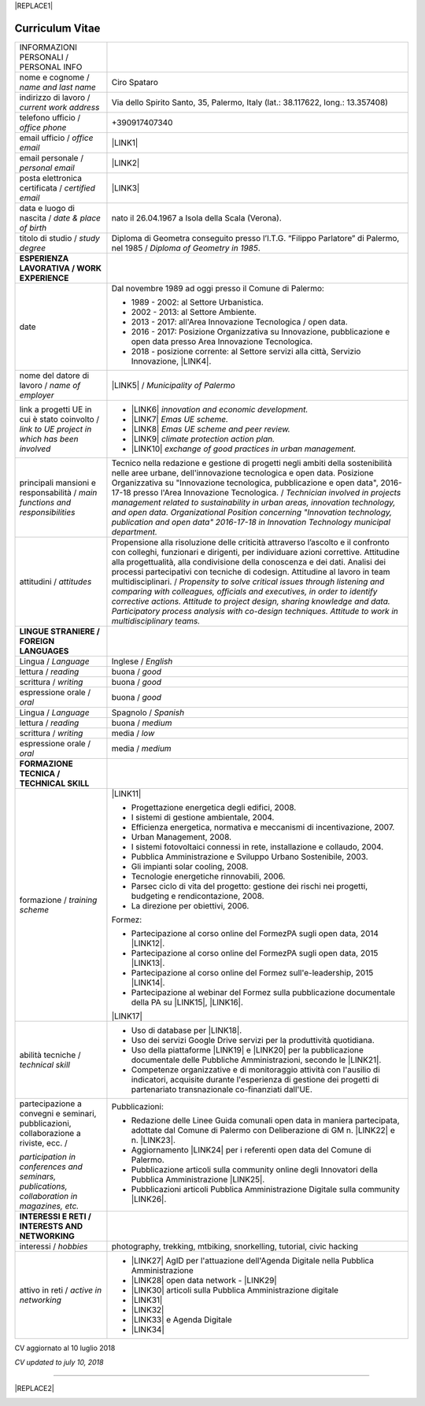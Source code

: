 
|REPLACE1|

.. _h4316791519616a3f70c17e6c362233:

Curriculum Vitae 
#################


+--------------------------------------------------------------------------------------+---------------------------------------------------------------------------------------------------------------------------------------------------------------------------------------------------------------------------------------------------------------------------------------------------------------------------------------------------------------------------+
|INFORMAZIONI PERSONALI / PERSONAL INFO                                                |                                                                                                                                                                                                                                                                                                                                                                           |
+--------------------------------------------------------------------------------------+---------------------------------------------------------------------------------------------------------------------------------------------------------------------------------------------------------------------------------------------------------------------------------------------------------------------------------------------------------------------------+
|nome e cognome / \ |STYLE0|\                                                          |Ciro Spataro                                                                                                                                                                                                                                                                                                                                                               |
+--------------------------------------------------------------------------------------+---------------------------------------------------------------------------------------------------------------------------------------------------------------------------------------------------------------------------------------------------------------------------------------------------------------------------------------------------------------------------+
|indirizzo di lavoro / \ |STYLE1|\                                                     |Via dello Spirito Santo, 35, Palermo, Italy (lat.: 38.117622, long.: 13.357408)                                                                                                                                                                                                                                                                                            |
+--------------------------------------------------------------------------------------+---------------------------------------------------------------------------------------------------------------------------------------------------------------------------------------------------------------------------------------------------------------------------------------------------------------------------------------------------------------------------+
|telefono ufficio / \ |STYLE2|\                                                        |+390917407340                                                                                                                                                                                                                                                                                                                                                              |
+--------------------------------------------------------------------------------------+---------------------------------------------------------------------------------------------------------------------------------------------------------------------------------------------------------------------------------------------------------------------------------------------------------------------------------------------------------------------------+
|email ufficio / \ |STYLE3|\                                                           |\ |LINK1|\                                                                                                                                                                                                                                                                                                                                                                 |
+--------------------------------------------------------------------------------------+---------------------------------------------------------------------------------------------------------------------------------------------------------------------------------------------------------------------------------------------------------------------------------------------------------------------------------------------------------------------------+
|email personale / \ |STYLE4|\                                                         |\ |LINK2|\                                                                                                                                                                                                                                                                                                                                                                 |
+--------------------------------------------------------------------------------------+---------------------------------------------------------------------------------------------------------------------------------------------------------------------------------------------------------------------------------------------------------------------------------------------------------------------------------------------------------------------------+
|posta elettronica certificata / \ |STYLE5|\                                           |\ |LINK3|\                                                                                                                                                                                                                                                                                                                                                                 |
+--------------------------------------------------------------------------------------+---------------------------------------------------------------------------------------------------------------------------------------------------------------------------------------------------------------------------------------------------------------------------------------------------------------------------------------------------------------------------+
|data e luogo di nascita / \ |STYLE6|\                                                 |nato il 26.04.1967 a Isola della Scala (Verona).                                                                                                                                                                                                                                                                                                                           |
+--------------------------------------------------------------------------------------+---------------------------------------------------------------------------------------------------------------------------------------------------------------------------------------------------------------------------------------------------------------------------------------------------------------------------------------------------------------------------+
|titolo di studio / \ |STYLE7|\                                                        |Diploma di Geometra conseguito presso l’I.T.G. “Filippo Parlatore” di Palermo, nel 1985 / \ |STYLE8|\ .                                                                                                                                                                                                                                                                    |
+--------------------------------------------------------------------------------------+---------------------------------------------------------------------------------------------------------------------------------------------------------------------------------------------------------------------------------------------------------------------------------------------------------------------------------------------------------------------------+
|\ |STYLE9|\                                                                           |                                                                                                                                                                                                                                                                                                                                                                           |
+--------------------------------------------------------------------------------------+---------------------------------------------------------------------------------------------------------------------------------------------------------------------------------------------------------------------------------------------------------------------------------------------------------------------------------------------------------------------------+
|date                                                                                  |Dal novembre 1989 ad oggi presso il Comune di Palermo:                                                                                                                                                                                                                                                                                                                     |
|                                                                                      |                                                                                                                                                                                                                                                                                                                                                                           |
|                                                                                      |* 1989 - 2002: al Settore Urbanistica.                                                                                                                                                                                                                                                                                                                                     |
|                                                                                      |                                                                                                                                                                                                                                                                                                                                                                           |
|                                                                                      |* 2002 - 2013: al Settore Ambiente.                                                                                                                                                                                                                                                                                                                                        |
|                                                                                      |                                                                                                                                                                                                                                                                                                                                                                           |
|                                                                                      |* 2013 - 2017: all'Area Innovazione Tecnologica / open data.                                                                                                                                                                                                                                                                                                               |
|                                                                                      |                                                                                                                                                                                                                                                                                                                                                                           |
|                                                                                      |* 2016 - 2017: Posizione Organizzativa su Innovazione, pubblicazione e open data presso Area Innovazione Tecnologica.                                                                                                                                                                                                                                                      |
|                                                                                      |                                                                                                                                                                                                                                                                                                                                                                           |
|                                                                                      |* 2018 - posizione corrente: al Settore servizi alla città,  Servizio Innovazione, \ |LINK4|\ .                                                                                                                                                                                                                                                                            |
+--------------------------------------------------------------------------------------+---------------------------------------------------------------------------------------------------------------------------------------------------------------------------------------------------------------------------------------------------------------------------------------------------------------------------------------------------------------------------+
|nome del datore di lavoro / \ |STYLE10|\                                              |\ |LINK5|\  /  \ |STYLE11|\                                                                                                                                                                                                                                                                                                                                                |
+--------------------------------------------------------------------------------------+---------------------------------------------------------------------------------------------------------------------------------------------------------------------------------------------------------------------------------------------------------------------------------------------------------------------------------------------------------------------------+
|link a progetti UE in cui è stato coinvolto / \ |STYLE12|\                            |* \ |LINK6|\   \ |STYLE13|\                                                                                                                                                                                                                                                                                                                                                |
|                                                                                      |                                                                                                                                                                                                                                                                                                                                                                           |
|                                                                                      |* \ |LINK7|\   \ |STYLE14|\                                                                                                                                                                                                                                                                                                                                                |
|                                                                                      |                                                                                                                                                                                                                                                                                                                                                                           |
|                                                                                      |* \ |LINK8|\   \ |STYLE15|\                                                                                                                                                                                                                                                                                                                                                |
|                                                                                      |                                                                                                                                                                                                                                                                                                                                                                           |
|                                                                                      |* \ |LINK9|\   \ |STYLE16|\                                                                                                                                                                                                                                                                                                                                                |
|                                                                                      |                                                                                                                                                                                                                                                                                                                                                                           |
|                                                                                      |* \ |LINK10|\  \ |STYLE17|\                                                                                                                                                                                                                                                                                                                                                |
+--------------------------------------------------------------------------------------+---------------------------------------------------------------------------------------------------------------------------------------------------------------------------------------------------------------------------------------------------------------------------------------------------------------------------------------------------------------------------+
|principali mansioni e responsabilità  /  \ |STYLE18|\                                 |Tecnico nella redazione e gestione di progetti negli ambiti della sostenibilità nelle aree urbane, dell'innovazione tecnologica e open data. Posizione Organizzativa su "Innovazione  tecnologica, pubblicazione e open data", 2016-17-18 presso l'Area Innovazione Tecnologica.  /  \ |STYLE19|\                                                                          |
+--------------------------------------------------------------------------------------+---------------------------------------------------------------------------------------------------------------------------------------------------------------------------------------------------------------------------------------------------------------------------------------------------------------------------------------------------------------------------+
|attitudini / \ |STYLE20|\                                                             |Propensione alla risoluzione delle criticità attraverso l’ascolto e il confronto con colleghi, funzionari e dirigenti, per individuare azioni correttive. Attitudine alla progettualità,  alla condivisione della conoscenza e dei dati.  Analisi dei processi  partecipativi  con tecniche  di  codesign.  Attitudine al lavoro in team multidisciplinari. / \ |STYLE21|\ |
+--------------------------------------------------------------------------------------+---------------------------------------------------------------------------------------------------------------------------------------------------------------------------------------------------------------------------------------------------------------------------------------------------------------------------------------------------------------------------+
|\ |STYLE22|\                                                                          |                                                                                                                                                                                                                                                                                                                                                                           |
+--------------------------------------------------------------------------------------+---------------------------------------------------------------------------------------------------------------------------------------------------------------------------------------------------------------------------------------------------------------------------------------------------------------------------------------------------------------------------+
|Lingua / \ |STYLE23|\                                                                 |Inglese / \ |STYLE24|\                                                                                                                                                                                                                                                                                                                                                     |
+--------------------------------------------------------------------------------------+---------------------------------------------------------------------------------------------------------------------------------------------------------------------------------------------------------------------------------------------------------------------------------------------------------------------------------------------------------------------------+
|lettura / \ |STYLE25|\                                                                |buona / \ |STYLE26|\                                                                                                                                                                                                                                                                                                                                                       |
+--------------------------------------------------------------------------------------+---------------------------------------------------------------------------------------------------------------------------------------------------------------------------------------------------------------------------------------------------------------------------------------------------------------------------------------------------------------------------+
|scrittura / \ |STYLE27|\                                                              |buona / \ |STYLE28|\                                                                                                                                                                                                                                                                                                                                                       |
+--------------------------------------------------------------------------------------+---------------------------------------------------------------------------------------------------------------------------------------------------------------------------------------------------------------------------------------------------------------------------------------------------------------------------------------------------------------------------+
|espressione orale / \ |STYLE29|\                                                      |buona / \ |STYLE30|\                                                                                                                                                                                                                                                                                                                                                       |
+--------------------------------------------------------------------------------------+---------------------------------------------------------------------------------------------------------------------------------------------------------------------------------------------------------------------------------------------------------------------------------------------------------------------------------------------------------------------------+
|Lingua / \ |STYLE31|\                                                                 |Spagnolo / \ |STYLE32|\                                                                                                                                                                                                                                                                                                                                                    |
+--------------------------------------------------------------------------------------+---------------------------------------------------------------------------------------------------------------------------------------------------------------------------------------------------------------------------------------------------------------------------------------------------------------------------------------------------------------------------+
|lettura / \ |STYLE33|\                                                                |buona / \ |STYLE34|\                                                                                                                                                                                                                                                                                                                                                       |
+--------------------------------------------------------------------------------------+---------------------------------------------------------------------------------------------------------------------------------------------------------------------------------------------------------------------------------------------------------------------------------------------------------------------------------------------------------------------------+
|scrittura / \ |STYLE35|\                                                              |media / \ |STYLE36|\                                                                                                                                                                                                                                                                                                                                                       |
+--------------------------------------------------------------------------------------+---------------------------------------------------------------------------------------------------------------------------------------------------------------------------------------------------------------------------------------------------------------------------------------------------------------------------------------------------------------------------+
|espressione orale / \ |STYLE37|\                                                      |media / \ |STYLE38|\                                                                                                                                                                                                                                                                                                                                                       |
+--------------------------------------------------------------------------------------+---------------------------------------------------------------------------------------------------------------------------------------------------------------------------------------------------------------------------------------------------------------------------------------------------------------------------------------------------------------------------+
|\ |STYLE39|\                                                                          |                                                                                                                                                                                                                                                                                                                                                                           |
+--------------------------------------------------------------------------------------+---------------------------------------------------------------------------------------------------------------------------------------------------------------------------------------------------------------------------------------------------------------------------------------------------------------------------------------------------------------------------+
|formazione / \ |STYLE40|\                                                             |\ |LINK11|\                                                                                                                                                                                                                                                                                                                                                                |
|                                                                                      |                                                                                                                                                                                                                                                                                                                                                                           |
|                                                                                      |* Progettazione energetica degli edifici, 2008.                                                                                                                                                                                                                                                                                                                            |
|                                                                                      |                                                                                                                                                                                                                                                                                                                                                                           |
|                                                                                      |* I  sistemi  di  gestione  ambientale,  2004.                                                                                                                                                                                                                                                                                                                             |
|                                                                                      |                                                                                                                                                                                                                                                                                                                                                                           |
|                                                                                      |* Efficienza  energetica,  normativa  e  meccanismi  di incentivazione, 2007.                                                                                                                                                                                                                                                                                              |
|                                                                                      |                                                                                                                                                                                                                                                                                                                                                                           |
|                                                                                      |* Urban Management, 2008.                                                                                                                                                                                                                                                                                                                                                  |
|                                                                                      |                                                                                                                                                                                                                                                                                                                                                                           |
|                                                                                      |* I sistemi  fotovoltaici  connessi  in  rete, installazione  e collaudo, 2004.                                                                                                                                                                                                                                                                                            |
|                                                                                      |                                                                                                                                                                                                                                                                                                                                                                           |
|                                                                                      |* Pubblica Amministrazione e Sviluppo Urbano Sostenibile, 2003.                                                                                                                                                                                                                                                                                                            |
|                                                                                      |                                                                                                                                                                                                                                                                                                                                                                           |
|                                                                                      |* Gli impianti solar cooling, 2008.                                                                                                                                                                                                                                                                                                                                        |
|                                                                                      |                                                                                                                                                                                                                                                                                                                                                                           |
|                                                                                      |* Tecnologie  energetiche  rinnovabili, 2006.                                                                                                                                                                                                                                                                                                                              |
|                                                                                      |                                                                                                                                                                                                                                                                                                                                                                           |
|                                                                                      |* Parsec ciclo di vita del progetto: gestione dei rischi nei progetti, budgeting e rendicontazione, 2008.                                                                                                                                                                                                                                                                  |
|                                                                                      |                                                                                                                                                                                                                                                                                                                                                                           |
|                                                                                      |* La direzione per obiettivi, 2006.                                                                                                                                                                                                                                                                                                                                        |
|                                                                                      |                                                                                                                                                                                                                                                                                                                                                                           |
|                                                                                      |Formez:                                                                                                                                                                                                                                                                                                                                                                    |
|                                                                                      |                                                                                                                                                                                                                                                                                                                                                                           |
|                                                                                      |* Partecipazione al corso online del FormezPA sugli open data, 2014 \ |LINK12|\ .                                                                                                                                                                                                                                                                                          |
|                                                                                      |                                                                                                                                                                                                                                                                                                                                                                           |
|                                                                                      |* Partecipazione  al corso  online  del  FormezPA sugli open data,  2015 \ |LINK13|\ .                                                                                                                                                                                                                                                                                     |
|                                                                                      |                                                                                                                                                                                                                                                                                                                                                                           |
|                                                                                      |* Partecipazione  al corso   online   del   Formez   sull'e-leadership, 2015 \ |LINK14|\ .                                                                                                                                                                                                                                                                                 |
|                                                                                      |                                                                                                                                                                                                                                                                                                                                                                           |
|                                                                                      |* Partecipazione al webinar del Formez sulla pubblicazione documentale della PA su \ |LINK15|\ ,  \ |LINK16|\ .                                                                                                                                                                                                                                                            |
|                                                                                      |                                                                                                                                                                                                                                                                                                                                                                           |
|                                                                                      |                                                                                                                                                                                                                                                                                                                                                                           |
|                                                                                      |                                                                                                                                                                                                                                                                                                                                                                           |
|                                                                                      |\ |LINK17|\                                                                                                                                                                                                                                                                                                                                                                |
+--------------------------------------------------------------------------------------+---------------------------------------------------------------------------------------------------------------------------------------------------------------------------------------------------------------------------------------------------------------------------------------------------------------------------------------------------------------------------+
|abilità tecniche / \ |STYLE41|\                                                       |* Uso di database per \ |LINK18|\ .                                                                                                                                                                                                                                                                                                                                        |
|                                                                                      |                                                                                                                                                                                                                                                                                                                                                                           |
|                                                                                      |* Uso dei servizi Google Drive servizi per la produttività quotidiana.                                                                                                                                                                                                                                                                                                     |
|                                                                                      |                                                                                                                                                                                                                                                                                                                                                                           |
|                                                                                      |* Uso della piattaforme \ |LINK19|\  e \ |LINK20|\  per la pubblicazione documentale delle Pubbliche Amministrazioni, secondo le \ |LINK21|\ .                                                                                                                                                                                                                             |
|                                                                                      |                                                                                                                                                                                                                                                                                                                                                                           |
|                                                                                      |* Competenze organizzative e di monitoraggio attività con l'ausilio di indicatori, acquisite durante l'esperienza di gestione dei progetti di partenariato transnazionale co-finanziati dall'UE.                                                                                                                                                                           |
+--------------------------------------------------------------------------------------+---------------------------------------------------------------------------------------------------------------------------------------------------------------------------------------------------------------------------------------------------------------------------------------------------------------------------------------------------------------------------+
|partecipazione a convegni e seminari, pubblicazioni, collaborazione a riviste, ecc.  /|Pubblicazioni:                                                                                                                                                                                                                                                                                                                                                             |
|                                                                                      |                                                                                                                                                                                                                                                                                                                                                                           |
|\ |STYLE42|\                                                                          |* Redazione delle Linee Guida comunali open data in maniera partecipata, adottate dal Comune di Palermo con Deliberazione di GM n. \ |LINK22|\  e n. \ |LINK23|\ .                                                                                                                                                                                                         |
|                                                                                      |                                                                                                                                                                                                                                                                                                                                                                           |
|                                                                                      |* Aggiornamento \ |LINK24|\  per i referenti open data del Comune di Palermo.                                                                                                                                                                                                                                                                                              |
|                                                                                      |                                                                                                                                                                                                                                                                                                                                                                           |
|                                                                                      |* Pubblicazione articoli sulla community online degli Innovatori della Pubblica Amministrazione \ |LINK25|\ .                                                                                                                                                                                                                                                              |
|                                                                                      |                                                                                                                                                                                                                                                                                                                                                                           |
|                                                                                      |* Pubblicazioni articoli Pubblica Amministrazione Digitale sulla community \ |LINK26|\ .                                                                                                                                                                                                                                                                                   |
+--------------------------------------------------------------------------------------+---------------------------------------------------------------------------------------------------------------------------------------------------------------------------------------------------------------------------------------------------------------------------------------------------------------------------------------------------------------------------+
|\ |STYLE43|\                                                                          |                                                                                                                                                                                                                                                                                                                                                                           |
+--------------------------------------------------------------------------------------+---------------------------------------------------------------------------------------------------------------------------------------------------------------------------------------------------------------------------------------------------------------------------------------------------------------------------------------------------------------------------+
|interessi / \ |STYLE44|\                                                              |photography, trekking, mtbiking, snorkelling, tutorial, civic hacking                                                                                                                                                                                                                                                                                                      |
+--------------------------------------------------------------------------------------+---------------------------------------------------------------------------------------------------------------------------------------------------------------------------------------------------------------------------------------------------------------------------------------------------------------------------------------------------------------------------+
|attivo in reti / \ |STYLE45|\                                                         |* \ |LINK27|\  AgID per l'attuazione dell'Agenda Digitale nella Pubblica Amministrazione                                                                                                                                                                                                                                                                                   |
|                                                                                      |                                                                                                                                                                                                                                                                                                                                                                           |
|                                                                                      |* \ |LINK28|\  open data network - \ |LINK29|\                                                                                                                                                                                                                                                                                                                             |
|                                                                                      |                                                                                                                                                                                                                                                                                                                                                                           |
|                                                                                      |* \ |LINK30|\  articoli sulla Pubblica Amministrazione digitale                                                                                                                                                                                                                                                                                                            |
|                                                                                      |                                                                                                                                                                                                                                                                                                                                                                           |
|                                                                                      |* \ |LINK31|\                                                                                                                                                                                                                                                                                                                                                              |
|                                                                                      |                                                                                                                                                                                                                                                                                                                                                                           |
|                                                                                      |* \ |LINK32|\                                                                                                                                                                                                                                                                                                                                                              |
|                                                                                      |                                                                                                                                                                                                                                                                                                                                                                           |
|                                                                                      |* \ |LINK33|\  e Agenda Digitale                                                                                                                                                                                                                                                                                                                                           |
|                                                                                      |                                                                                                                                                                                                                                                                                                                                                                           |
|                                                                                      |* \ |LINK34|\                                                                                                                                                                                                                                                                                                                                                              |
+--------------------------------------------------------------------------------------+---------------------------------------------------------------------------------------------------------------------------------------------------------------------------------------------------------------------------------------------------------------------------------------------------------------------------------------------------------------------------+

CV aggiornato al 10 luglio 2018

\ |STYLE46|\ 

--------


|REPLACE2|

.. _h2c1d74277104e41780968148427e:





.. bottom of content


.. |STYLE0| replace:: *name and last name*

.. |STYLE1| replace:: *current work address*

.. |STYLE2| replace:: *office phone*

.. |STYLE3| replace:: *office email*

.. |STYLE4| replace:: *personal email*

.. |STYLE5| replace:: *certified email*

.. |STYLE6| replace:: *date & place of birth*

.. |STYLE7| replace:: *study degree*

.. |STYLE8| replace:: *Diploma of Geometry in 1985*

.. |STYLE9| replace:: **ESPERIENZA LAVORATIVA / WORK EXPERIENCE**

.. |STYLE10| replace:: *name of employer*

.. |STYLE11| replace:: *Municipality of Palermo*

.. |STYLE12| replace:: *link to UE project in which has been involved*

.. |STYLE13| replace:: *innovation and economic development.*

.. |STYLE14| replace:: *Emas UE scheme.*

.. |STYLE15| replace:: *Emas UE scheme and peer review.*

.. |STYLE16| replace:: *climate protection action plan.*

.. |STYLE17| replace:: *exchange of good practices in urban management.*

.. |STYLE18| replace:: *main functions and responsibilities*

.. |STYLE19| replace:: *Technician involved in projects management related  to sustainability in urban areas, innovation technology, and open data. Organizational Position concerning "Innovation technology, publication and open data" 2016-17-18 in Innovation Technology  municipal department.*

.. |STYLE20| replace:: *attitudes*

.. |STYLE21| replace:: *Propensity to solve critical issues through listening and comparing with colleagues, officials and executives, in order to identify corrective actions. Attitude to project design, sharing knowledge and data.  Participatory process analysis with co-design techniques.  Attitude to work in multidisciplinary teams.*

.. |STYLE22| replace:: **LINGUE STRANIERE /  FOREIGN LANGUAGES**

.. |STYLE23| replace:: *Language*

.. |STYLE24| replace:: *English*

.. |STYLE25| replace:: *reading*

.. |STYLE26| replace:: *good*

.. |STYLE27| replace:: *writing*

.. |STYLE28| replace:: *good*

.. |STYLE29| replace:: *oral*

.. |STYLE30| replace:: *good*

.. |STYLE31| replace:: *Language*

.. |STYLE32| replace:: *Spanish*

.. |STYLE33| replace:: *reading*

.. |STYLE34| replace:: *medium*

.. |STYLE35| replace:: *writing*

.. |STYLE36| replace:: *low*

.. |STYLE37| replace:: *oral*

.. |STYLE38| replace:: *medium*

.. |STYLE39| replace:: **FORMAZIONE TECNICA / TECHNICAL SKILL**

.. |STYLE40| replace:: *training scheme*

.. |STYLE41| replace:: *technical skill*

.. |STYLE42| replace:: *participation in conferences and seminars, publications, collaboration in magazines, etc.*

.. |STYLE43| replace:: **INTERESSI E RETI / INTERESTS AND NETWORKING**

.. |STYLE44| replace:: *hobbies*

.. |STYLE45| replace:: *active in networking*

.. |STYLE46| replace:: *CV updated to july 10, 2018*


.. |REPLACE1| raw:: html

    <a href="https://twitter.com/cirospat?ref_src=twsrc%5Etfw" class="twitter-follow-button" data-show-count="false">Follow @cirospat</a><script async src="https://platform.twitter.com/widgets.js" charset="utf-8"></script>
.. |REPLACE2| raw:: html

    <a href="https://twitter.com/cirospat?ref_src=twsrc%5Etfw" class="twitter-follow-button" data-show-count="false">Follow @cirospat</a><script async src="https://platform.twitter.com/widgets.js" charset="utf-8"></script>

.. |LINK1| raw:: html

    <a href="mailto:c.spataro@comune.palermo.it">c.spataro@comune.palermo.it</a>

.. |LINK2| raw:: html

    <a href="mailto:cirospat@gmail.com">cirospat@gmail.com</a>

.. |LINK3| raw:: html

    <a href="mailto:ciro.spataro@pec.it">ciro.spataro@pec.it</a>

.. |LINK4| raw:: html

    <a href="https://www.comune.palermo.it/unita.php?apt=4&uo=1770&serv=394&sett=138" target="_blank">UO transizione al digitale</a>

.. |LINK5| raw:: html

    <a href="https://www.comune.palermo.it/" target="_blank">Comune di Palermo</a>

.. |LINK6| raw:: html

    <a href="http://poieinkaiprattein.org/cied/" target="_blank">cied</a>

.. |LINK7| raw:: html

    <a href="http://ec.europa.eu/environment/life/project/Projects/index.cfm?fuseaction=search.dspPage&n_proj_id=778&docType=pdf" target="_blank">euro-emas</a>

.. |LINK8| raw:: html

    <a href="http://slideplayer.com/slide/4835066/" target="_blank">etiv</a>

.. |LINK9| raw:: html

    <a href="http://bit.ly/medclima" target="_blank">medclima</a>

.. |LINK10| raw:: html

    <a href="http://www.eurocities.eu/eurocities/projects/URBAN-MATRIX-Targeted-Knowledge-Exchange-on-Urban-Sustainability&tpl=home" target="_blank">urban-matrix</a>

.. |LINK11| raw:: html

    <a href="https://drive.google.com/file/d/0B6CeRtv_wk8XZWM1Nzc1OWYtMGJiYi00YjFjLWIyYTktZWM3N2I2MmYyYWU4/view" target="_blank">Partecipazione a percorsi formativi</a>

.. |LINK12| raw:: html

    <a href="http://eventipa.formez.it/node/29227" target="_blank">eventipa.formez.it/node/29227</a>

.. |LINK13| raw:: html

    <a href="http://eventipa.formez.it/node/57587" target="_blank">eventipa.formez.it/node/57587</a>

.. |LINK14| raw:: html

    <a href="http://eventipa.formez.it/node/57584" target="_blank">eventipa.formez.it/node/57584</a>

.. |LINK15| raw:: html

    <a href="https://docs.italia.it" target="_blank">Docs Italia</a>

.. |LINK16| raw:: html

    <a href="http://eventipa.formez.it/node/148190" target="_blank">eventipa.formez.it/node/148190</a>

.. |LINK17| raw:: html

    <a href="https://sites.google.com/view/opendataformazione" target="_blank">Formazione open data</a>

.. |LINK18| raw:: html

    <a href="https://cirospat.github.io/maps/" target="_blank">la costruzione di mappe interattive</a>

.. |LINK19| raw:: html

    <a href="http://readthedocs.io/" target="_blank">Read the Docs</a>

.. |LINK20| raw:: html

    <a href="https://docs.italia.it" target="_blank">Docs Italia</a>

.. |LINK21| raw:: html

    <a href="http://guida-docs-italia.readthedocs.io/it/latest/" target="_blank">linee guida del Team Trasformazione Digitale (AgID)</a>

.. |LINK22| raw:: html

    <a href="https://www.comune.palermo.it/js/server/normative/_13122013090000.pdf" target="_blank">252/2013</a>

.. |LINK23| raw:: html

    <a href="http://linee-guida-open-data-comune-palermo.readthedocs.io/it/latest/" target="_blank">97/2017</a>

.. |LINK24| raw:: html

    <a href="https://sites.google.com/view/opendataformazione" target="_blank">portale didattico su open data</a>

.. |LINK25| raw:: html

    <a href="http://www.innovatoripa.it/blogs/cirospataro" target="_blank">http://www.innovatoripa.it/blogs/cirospataro</a>

.. |LINK26| raw:: html

    <a href="https://medium.com/@cirospat/latest" target="_blank">Medium</a>

.. |LINK27| raw:: html

    <a href="https://forum.italia.it/u/cirospat/activity" target="_blank">forum DocsItalia</a>

.. |LINK28| raw:: html

    <a href="http://opendatasicilia.it/author/cirospat/" target="_blank">opendatasicilia</a>

.. |LINK29| raw:: html

    <a href="https://groups.google.com/forum/#!forum/opendatasicilia" target="_blank">mailing list opendatasicilia</a>

.. |LINK30| raw:: html

    <a href="https://medium.com/@cirospat/latest" target="_blank">medium.com/@cirospat</a>

.. |LINK31| raw:: html

    <a href="https://twitter.com/cirospat" target="_blank">twitter.com/cirospat</a>

.. |LINK32| raw:: html

    <a href="https://www.linkedin.com/in/cirospataro/" target="_blank">linkedin.com/in/cirospataro</a>

.. |LINK33| raw:: html

    <a href="https://www.facebook.com/groups/384577025038311/" target="_blank">Pubblica Amministrazione Digitale</a>

.. |LINK34| raw:: html

    <a href="https://www.facebook.com/groups/cad.ancitel/" target="_blank">Codice Amministrazione Digitale</a>


